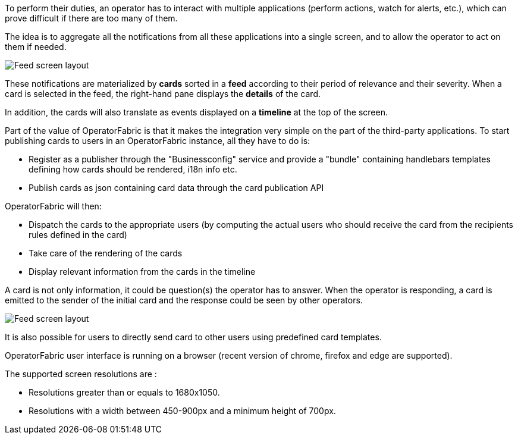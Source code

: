 // Copyright (c) 2018-2021 RTE (http://www.rte-france.com)
// See AUTHORS.txt
// This document is subject to the terms of the Creative Commons Attribution 4.0 International license.
// If a copy of the license was not distributed with this
// file, You can obtain one at https://creativecommons.org/licenses/by/4.0/.
// SPDX-License-Identifier: CC-BY-4.0




To perform their duties, an operator has to interact with multiple applications
(perform actions, watch for alerts, etc.), which can prove difficult if
there are too many of them.

The idea is to aggregate all the notifications from all these applications
into a single screen, and to allow the operator to act on them if needed.

image::feed_screenshot.png[Feed screen layout,align="center"]

These notifications are materialized by *cards* sorted in a *feed* according
to their period of relevance and their severity.
When a card is selected in the feed, the right-hand pane displays the *details*
of the card.

In addition, the cards will also translate as events displayed on a *timeline*
 at the top of the screen.

Part of the value of OperatorFabric is that it makes the integration very
simple on the part of the third-party applications.
To start publishing cards to users in an OperatorFabric instance, all they
have to do is:

* Register as a publisher through the "Businessconfig" service and provide a "bundle"
containing handlebars templates defining how cards should be rendered,
i18n info etc.
* Publish cards as json containing card data through the card publication API

OperatorFabric will then:

* Dispatch the cards to the appropriate users (by computing the actual users
who should receive the card from the recipients rules defined in the card)
* Take care of the rendering of the cards
* Display relevant information from the cards in the timeline

A card is not only information, it could be question(s) the operator has to answer.
When the operator is responding, a  card is emitted to the sender of the initial card 
and the response could be seen by other operators.

image::ResponseCardScreenshot.png[Feed screen layout,align="center"]

It is also possible for users to directly send card to other users using predefined card templates.

OperatorFabric user interface is running on a browser (recent version of chrome, firefox and edge are supported). 

The supported screen resolutions are : 

* Resolutions greater than or equals to 1680x1050.
* Resolutions with a width between 450-900px and a minimum height of 700px. 

